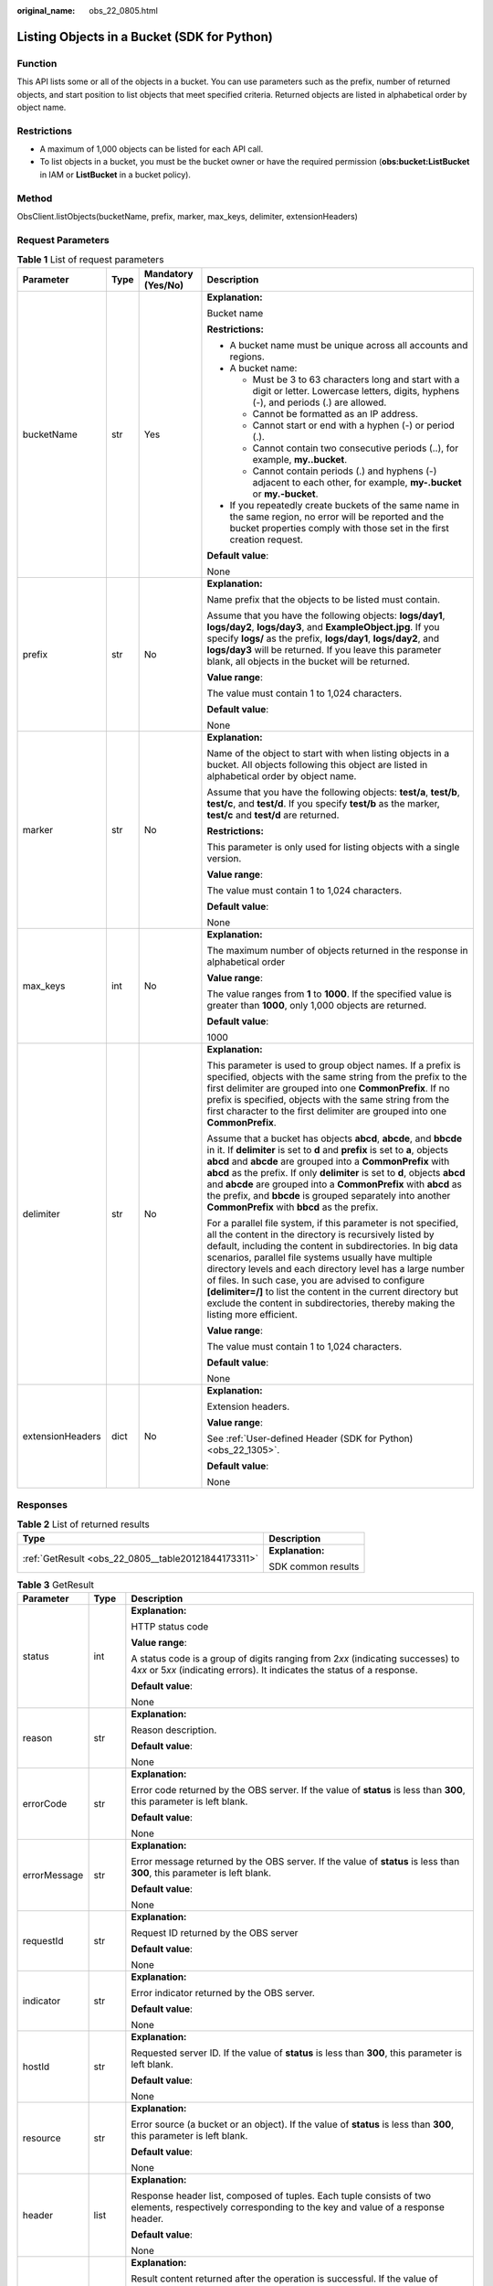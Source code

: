 :original_name: obs_22_0805.html

.. _obs_22_0805:

Listing Objects in a Bucket (SDK for Python)
============================================

Function
--------

This API lists some or all of the objects in a bucket. You can use parameters such as the prefix, number of returned objects, and start position to list objects that meet specified criteria. Returned objects are listed in alphabetical order by object name.

Restrictions
------------

-  A maximum of 1,000 objects can be listed for each API call.
-  To list objects in a bucket, you must be the bucket owner or have the required permission (**obs:bucket:ListBucket** in IAM or **ListBucket** in a bucket policy).

Method
------

ObsClient.listObjects(bucketName, prefix, marker, max_keys, delimiter, extensionHeaders)

Request Parameters
------------------

.. table:: **Table 1** List of request parameters

   +------------------+-----------------+--------------------+-----------------------------------------------------------------------------------------------------------------------------------------------------------------------------------------------------------------------------------------------------------------------------------------------------------------------------------------------------------------------------------------------------------------------------------------------------------------------------------------------------------------------+
   | Parameter        | Type            | Mandatory (Yes/No) | Description                                                                                                                                                                                                                                                                                                                                                                                                                                                                                                           |
   +==================+=================+====================+=======================================================================================================================================================================================================================================================================================================================================================================================================================================================================================================================+
   | bucketName       | str             | Yes                | **Explanation:**                                                                                                                                                                                                                                                                                                                                                                                                                                                                                                      |
   |                  |                 |                    |                                                                                                                                                                                                                                                                                                                                                                                                                                                                                                                       |
   |                  |                 |                    | Bucket name                                                                                                                                                                                                                                                                                                                                                                                                                                                                                                           |
   |                  |                 |                    |                                                                                                                                                                                                                                                                                                                                                                                                                                                                                                                       |
   |                  |                 |                    | **Restrictions:**                                                                                                                                                                                                                                                                                                                                                                                                                                                                                                     |
   |                  |                 |                    |                                                                                                                                                                                                                                                                                                                                                                                                                                                                                                                       |
   |                  |                 |                    | -  A bucket name must be unique across all accounts and regions.                                                                                                                                                                                                                                                                                                                                                                                                                                                      |
   |                  |                 |                    | -  A bucket name:                                                                                                                                                                                                                                                                                                                                                                                                                                                                                                     |
   |                  |                 |                    |                                                                                                                                                                                                                                                                                                                                                                                                                                                                                                                       |
   |                  |                 |                    |    -  Must be 3 to 63 characters long and start with a digit or letter. Lowercase letters, digits, hyphens (-), and periods (.) are allowed.                                                                                                                                                                                                                                                                                                                                                                          |
   |                  |                 |                    |    -  Cannot be formatted as an IP address.                                                                                                                                                                                                                                                                                                                                                                                                                                                                           |
   |                  |                 |                    |    -  Cannot start or end with a hyphen (-) or period (.).                                                                                                                                                                                                                                                                                                                                                                                                                                                            |
   |                  |                 |                    |    -  Cannot contain two consecutive periods (..), for example, **my..bucket**.                                                                                                                                                                                                                                                                                                                                                                                                                                       |
   |                  |                 |                    |    -  Cannot contain periods (.) and hyphens (-) adjacent to each other, for example, **my-.bucket** or **my.-bucket**.                                                                                                                                                                                                                                                                                                                                                                                               |
   |                  |                 |                    |                                                                                                                                                                                                                                                                                                                                                                                                                                                                                                                       |
   |                  |                 |                    | -  If you repeatedly create buckets of the same name in the same region, no error will be reported and the bucket properties comply with those set in the first creation request.                                                                                                                                                                                                                                                                                                                                     |
   |                  |                 |                    |                                                                                                                                                                                                                                                                                                                                                                                                                                                                                                                       |
   |                  |                 |                    | **Default value**:                                                                                                                                                                                                                                                                                                                                                                                                                                                                                                    |
   |                  |                 |                    |                                                                                                                                                                                                                                                                                                                                                                                                                                                                                                                       |
   |                  |                 |                    | None                                                                                                                                                                                                                                                                                                                                                                                                                                                                                                                  |
   +------------------+-----------------+--------------------+-----------------------------------------------------------------------------------------------------------------------------------------------------------------------------------------------------------------------------------------------------------------------------------------------------------------------------------------------------------------------------------------------------------------------------------------------------------------------------------------------------------------------+
   | prefix           | str             | No                 | **Explanation:**                                                                                                                                                                                                                                                                                                                                                                                                                                                                                                      |
   |                  |                 |                    |                                                                                                                                                                                                                                                                                                                                                                                                                                                                                                                       |
   |                  |                 |                    | Name prefix that the objects to be listed must contain.                                                                                                                                                                                                                                                                                                                                                                                                                                                               |
   |                  |                 |                    |                                                                                                                                                                                                                                                                                                                                                                                                                                                                                                                       |
   |                  |                 |                    | Assume that you have the following objects: **logs/day1**, **logs/day2**, **logs/day3**, and **ExampleObject.jpg**. If you specify **logs/** as the prefix, **logs/day1**, **logs/day2**, and **logs/day3** will be returned. If you leave this parameter blank, all objects in the bucket will be returned.                                                                                                                                                                                                          |
   |                  |                 |                    |                                                                                                                                                                                                                                                                                                                                                                                                                                                                                                                       |
   |                  |                 |                    | **Value range**:                                                                                                                                                                                                                                                                                                                                                                                                                                                                                                      |
   |                  |                 |                    |                                                                                                                                                                                                                                                                                                                                                                                                                                                                                                                       |
   |                  |                 |                    | The value must contain 1 to 1,024 characters.                                                                                                                                                                                                                                                                                                                                                                                                                                                                         |
   |                  |                 |                    |                                                                                                                                                                                                                                                                                                                                                                                                                                                                                                                       |
   |                  |                 |                    | **Default value**:                                                                                                                                                                                                                                                                                                                                                                                                                                                                                                    |
   |                  |                 |                    |                                                                                                                                                                                                                                                                                                                                                                                                                                                                                                                       |
   |                  |                 |                    | None                                                                                                                                                                                                                                                                                                                                                                                                                                                                                                                  |
   +------------------+-----------------+--------------------+-----------------------------------------------------------------------------------------------------------------------------------------------------------------------------------------------------------------------------------------------------------------------------------------------------------------------------------------------------------------------------------------------------------------------------------------------------------------------------------------------------------------------+
   | marker           | str             | No                 | **Explanation:**                                                                                                                                                                                                                                                                                                                                                                                                                                                                                                      |
   |                  |                 |                    |                                                                                                                                                                                                                                                                                                                                                                                                                                                                                                                       |
   |                  |                 |                    | Name of the object to start with when listing objects in a bucket. All objects following this object are listed in alphabetical order by object name.                                                                                                                                                                                                                                                                                                                                                                 |
   |                  |                 |                    |                                                                                                                                                                                                                                                                                                                                                                                                                                                                                                                       |
   |                  |                 |                    | Assume that you have the following objects: **test/a**, **test/b**, **test/c**, and **test/d**. If you specify **test/b** as the marker, **test/c** and **test/d** are returned.                                                                                                                                                                                                                                                                                                                                      |
   |                  |                 |                    |                                                                                                                                                                                                                                                                                                                                                                                                                                                                                                                       |
   |                  |                 |                    | **Restrictions:**                                                                                                                                                                                                                                                                                                                                                                                                                                                                                                     |
   |                  |                 |                    |                                                                                                                                                                                                                                                                                                                                                                                                                                                                                                                       |
   |                  |                 |                    | This parameter is only used for listing objects with a single version.                                                                                                                                                                                                                                                                                                                                                                                                                                                |
   |                  |                 |                    |                                                                                                                                                                                                                                                                                                                                                                                                                                                                                                                       |
   |                  |                 |                    | **Value range**:                                                                                                                                                                                                                                                                                                                                                                                                                                                                                                      |
   |                  |                 |                    |                                                                                                                                                                                                                                                                                                                                                                                                                                                                                                                       |
   |                  |                 |                    | The value must contain 1 to 1,024 characters.                                                                                                                                                                                                                                                                                                                                                                                                                                                                         |
   |                  |                 |                    |                                                                                                                                                                                                                                                                                                                                                                                                                                                                                                                       |
   |                  |                 |                    | **Default value**:                                                                                                                                                                                                                                                                                                                                                                                                                                                                                                    |
   |                  |                 |                    |                                                                                                                                                                                                                                                                                                                                                                                                                                                                                                                       |
   |                  |                 |                    | None                                                                                                                                                                                                                                                                                                                                                                                                                                                                                                                  |
   +------------------+-----------------+--------------------+-----------------------------------------------------------------------------------------------------------------------------------------------------------------------------------------------------------------------------------------------------------------------------------------------------------------------------------------------------------------------------------------------------------------------------------------------------------------------------------------------------------------------+
   | max_keys         | int             | No                 | **Explanation:**                                                                                                                                                                                                                                                                                                                                                                                                                                                                                                      |
   |                  |                 |                    |                                                                                                                                                                                                                                                                                                                                                                                                                                                                                                                       |
   |                  |                 |                    | The maximum number of objects returned in the response in alphabetical order                                                                                                                                                                                                                                                                                                                                                                                                                                          |
   |                  |                 |                    |                                                                                                                                                                                                                                                                                                                                                                                                                                                                                                                       |
   |                  |                 |                    | **Value range**:                                                                                                                                                                                                                                                                                                                                                                                                                                                                                                      |
   |                  |                 |                    |                                                                                                                                                                                                                                                                                                                                                                                                                                                                                                                       |
   |                  |                 |                    | The value ranges from **1** to **1000**. If the specified value is greater than **1000**, only 1,000 objects are returned.                                                                                                                                                                                                                                                                                                                                                                                            |
   |                  |                 |                    |                                                                                                                                                                                                                                                                                                                                                                                                                                                                                                                       |
   |                  |                 |                    | **Default value**:                                                                                                                                                                                                                                                                                                                                                                                                                                                                                                    |
   |                  |                 |                    |                                                                                                                                                                                                                                                                                                                                                                                                                                                                                                                       |
   |                  |                 |                    | 1000                                                                                                                                                                                                                                                                                                                                                                                                                                                                                                                  |
   +------------------+-----------------+--------------------+-----------------------------------------------------------------------------------------------------------------------------------------------------------------------------------------------------------------------------------------------------------------------------------------------------------------------------------------------------------------------------------------------------------------------------------------------------------------------------------------------------------------------+
   | delimiter        | str             | No                 | **Explanation:**                                                                                                                                                                                                                                                                                                                                                                                                                                                                                                      |
   |                  |                 |                    |                                                                                                                                                                                                                                                                                                                                                                                                                                                                                                                       |
   |                  |                 |                    | This parameter is used to group object names. If a prefix is specified, objects with the same string from the prefix to the first delimiter are grouped into one **CommonPrefix**. If no prefix is specified, objects with the same string from the first character to the first delimiter are grouped into one **CommonPrefix**.                                                                                                                                                                                     |
   |                  |                 |                    |                                                                                                                                                                                                                                                                                                                                                                                                                                                                                                                       |
   |                  |                 |                    | Assume that a bucket has objects **abcd**, **abcde**, and **bbcde** in it. If **delimiter** is set to **d** and **prefix** is set to **a**, objects **abcd** and **abcde** are grouped into a **CommonPrefix** with **abcd** as the prefix. If only **delimiter** is set to **d**, objects **abcd** and **abcde** are grouped into a **CommonPrefix** with **abcd** as the prefix, and **bbcde** is grouped separately into another **CommonPrefix** with **bbcd** as the prefix.                                     |
   |                  |                 |                    |                                                                                                                                                                                                                                                                                                                                                                                                                                                                                                                       |
   |                  |                 |                    | For a parallel file system, if this parameter is not specified, all the content in the directory is recursively listed by default, including the content in subdirectories. In big data scenarios, parallel file systems usually have multiple directory levels and each directory level has a large number of files. In such case, you are advised to configure **[delimiter=/]** to list the content in the current directory but exclude the content in subdirectories, thereby making the listing more efficient. |
   |                  |                 |                    |                                                                                                                                                                                                                                                                                                                                                                                                                                                                                                                       |
   |                  |                 |                    | **Value range**:                                                                                                                                                                                                                                                                                                                                                                                                                                                                                                      |
   |                  |                 |                    |                                                                                                                                                                                                                                                                                                                                                                                                                                                                                                                       |
   |                  |                 |                    | The value must contain 1 to 1,024 characters.                                                                                                                                                                                                                                                                                                                                                                                                                                                                         |
   |                  |                 |                    |                                                                                                                                                                                                                                                                                                                                                                                                                                                                                                                       |
   |                  |                 |                    | **Default value**:                                                                                                                                                                                                                                                                                                                                                                                                                                                                                                    |
   |                  |                 |                    |                                                                                                                                                                                                                                                                                                                                                                                                                                                                                                                       |
   |                  |                 |                    | None                                                                                                                                                                                                                                                                                                                                                                                                                                                                                                                  |
   +------------------+-----------------+--------------------+-----------------------------------------------------------------------------------------------------------------------------------------------------------------------------------------------------------------------------------------------------------------------------------------------------------------------------------------------------------------------------------------------------------------------------------------------------------------------------------------------------------------------+
   | extensionHeaders | dict            | No                 | **Explanation:**                                                                                                                                                                                                                                                                                                                                                                                                                                                                                                      |
   |                  |                 |                    |                                                                                                                                                                                                                                                                                                                                                                                                                                                                                                                       |
   |                  |                 |                    | Extension headers.                                                                                                                                                                                                                                                                                                                                                                                                                                                                                                    |
   |                  |                 |                    |                                                                                                                                                                                                                                                                                                                                                                                                                                                                                                                       |
   |                  |                 |                    | **Value range**:                                                                                                                                                                                                                                                                                                                                                                                                                                                                                                      |
   |                  |                 |                    |                                                                                                                                                                                                                                                                                                                                                                                                                                                                                                                       |
   |                  |                 |                    | See :ref:`User-defined Header (SDK for Python) <obs_22_1305>`.                                                                                                                                                                                                                                                                                                                                                                                                                                                        |
   |                  |                 |                    |                                                                                                                                                                                                                                                                                                                                                                                                                                                                                                                       |
   |                  |                 |                    | **Default value**:                                                                                                                                                                                                                                                                                                                                                                                                                                                                                                    |
   |                  |                 |                    |                                                                                                                                                                                                                                                                                                                                                                                                                                                                                                                       |
   |                  |                 |                    | None                                                                                                                                                                                                                                                                                                                                                                                                                                                                                                                  |
   +------------------+-----------------+--------------------+-----------------------------------------------------------------------------------------------------------------------------------------------------------------------------------------------------------------------------------------------------------------------------------------------------------------------------------------------------------------------------------------------------------------------------------------------------------------------------------------------------------------------+

Responses
---------

.. table:: **Table 2** List of returned results

   +-----------------------------------------------------+-----------------------------------+
   | Type                                                | Description                       |
   +=====================================================+===================================+
   | :ref:`GetResult <obs_22_0805__table20121844173311>` | **Explanation:**                  |
   |                                                     |                                   |
   |                                                     | SDK common results                |
   +-----------------------------------------------------+-----------------------------------+

.. _obs_22_0805__table20121844173311:

.. table:: **Table 3** GetResult

   +-----------------------+-----------------------+------------------------------------------------------------------------------------------------------------------------------------------------------------------------------------------------------------------------------------------------------------------------------------------------------------------------------------+
   | Parameter             | Type                  | Description                                                                                                                                                                                                                                                                                                                        |
   +=======================+=======================+====================================================================================================================================================================================================================================================================================================================================+
   | status                | int                   | **Explanation:**                                                                                                                                                                                                                                                                                                                   |
   |                       |                       |                                                                                                                                                                                                                                                                                                                                    |
   |                       |                       | HTTP status code                                                                                                                                                                                                                                                                                                                   |
   |                       |                       |                                                                                                                                                                                                                                                                                                                                    |
   |                       |                       | **Value range**:                                                                                                                                                                                                                                                                                                                   |
   |                       |                       |                                                                                                                                                                                                                                                                                                                                    |
   |                       |                       | A status code is a group of digits ranging from 2\ *xx* (indicating successes) to 4\ *xx* or 5\ *xx* (indicating errors). It indicates the status of a response.                                                                                                                                                                   |
   |                       |                       |                                                                                                                                                                                                                                                                                                                                    |
   |                       |                       | **Default value**:                                                                                                                                                                                                                                                                                                                 |
   |                       |                       |                                                                                                                                                                                                                                                                                                                                    |
   |                       |                       | None                                                                                                                                                                                                                                                                                                                               |
   +-----------------------+-----------------------+------------------------------------------------------------------------------------------------------------------------------------------------------------------------------------------------------------------------------------------------------------------------------------------------------------------------------------+
   | reason                | str                   | **Explanation:**                                                                                                                                                                                                                                                                                                                   |
   |                       |                       |                                                                                                                                                                                                                                                                                                                                    |
   |                       |                       | Reason description.                                                                                                                                                                                                                                                                                                                |
   |                       |                       |                                                                                                                                                                                                                                                                                                                                    |
   |                       |                       | **Default value**:                                                                                                                                                                                                                                                                                                                 |
   |                       |                       |                                                                                                                                                                                                                                                                                                                                    |
   |                       |                       | None                                                                                                                                                                                                                                                                                                                               |
   +-----------------------+-----------------------+------------------------------------------------------------------------------------------------------------------------------------------------------------------------------------------------------------------------------------------------------------------------------------------------------------------------------------+
   | errorCode             | str                   | **Explanation:**                                                                                                                                                                                                                                                                                                                   |
   |                       |                       |                                                                                                                                                                                                                                                                                                                                    |
   |                       |                       | Error code returned by the OBS server. If the value of **status** is less than **300**, this parameter is left blank.                                                                                                                                                                                                              |
   |                       |                       |                                                                                                                                                                                                                                                                                                                                    |
   |                       |                       | **Default value**:                                                                                                                                                                                                                                                                                                                 |
   |                       |                       |                                                                                                                                                                                                                                                                                                                                    |
   |                       |                       | None                                                                                                                                                                                                                                                                                                                               |
   +-----------------------+-----------------------+------------------------------------------------------------------------------------------------------------------------------------------------------------------------------------------------------------------------------------------------------------------------------------------------------------------------------------+
   | errorMessage          | str                   | **Explanation:**                                                                                                                                                                                                                                                                                                                   |
   |                       |                       |                                                                                                                                                                                                                                                                                                                                    |
   |                       |                       | Error message returned by the OBS server. If the value of **status** is less than **300**, this parameter is left blank.                                                                                                                                                                                                           |
   |                       |                       |                                                                                                                                                                                                                                                                                                                                    |
   |                       |                       | **Default value**:                                                                                                                                                                                                                                                                                                                 |
   |                       |                       |                                                                                                                                                                                                                                                                                                                                    |
   |                       |                       | None                                                                                                                                                                                                                                                                                                                               |
   +-----------------------+-----------------------+------------------------------------------------------------------------------------------------------------------------------------------------------------------------------------------------------------------------------------------------------------------------------------------------------------------------------------+
   | requestId             | str                   | **Explanation:**                                                                                                                                                                                                                                                                                                                   |
   |                       |                       |                                                                                                                                                                                                                                                                                                                                    |
   |                       |                       | Request ID returned by the OBS server                                                                                                                                                                                                                                                                                              |
   |                       |                       |                                                                                                                                                                                                                                                                                                                                    |
   |                       |                       | **Default value**:                                                                                                                                                                                                                                                                                                                 |
   |                       |                       |                                                                                                                                                                                                                                                                                                                                    |
   |                       |                       | None                                                                                                                                                                                                                                                                                                                               |
   +-----------------------+-----------------------+------------------------------------------------------------------------------------------------------------------------------------------------------------------------------------------------------------------------------------------------------------------------------------------------------------------------------------+
   | indicator             | str                   | **Explanation:**                                                                                                                                                                                                                                                                                                                   |
   |                       |                       |                                                                                                                                                                                                                                                                                                                                    |
   |                       |                       | Error indicator returned by the OBS server.                                                                                                                                                                                                                                                                                        |
   |                       |                       |                                                                                                                                                                                                                                                                                                                                    |
   |                       |                       | **Default value**:                                                                                                                                                                                                                                                                                                                 |
   |                       |                       |                                                                                                                                                                                                                                                                                                                                    |
   |                       |                       | None                                                                                                                                                                                                                                                                                                                               |
   +-----------------------+-----------------------+------------------------------------------------------------------------------------------------------------------------------------------------------------------------------------------------------------------------------------------------------------------------------------------------------------------------------------+
   | hostId                | str                   | **Explanation:**                                                                                                                                                                                                                                                                                                                   |
   |                       |                       |                                                                                                                                                                                                                                                                                                                                    |
   |                       |                       | Requested server ID. If the value of **status** is less than **300**, this parameter is left blank.                                                                                                                                                                                                                                |
   |                       |                       |                                                                                                                                                                                                                                                                                                                                    |
   |                       |                       | **Default value**:                                                                                                                                                                                                                                                                                                                 |
   |                       |                       |                                                                                                                                                                                                                                                                                                                                    |
   |                       |                       | None                                                                                                                                                                                                                                                                                                                               |
   +-----------------------+-----------------------+------------------------------------------------------------------------------------------------------------------------------------------------------------------------------------------------------------------------------------------------------------------------------------------------------------------------------------+
   | resource              | str                   | **Explanation:**                                                                                                                                                                                                                                                                                                                   |
   |                       |                       |                                                                                                                                                                                                                                                                                                                                    |
   |                       |                       | Error source (a bucket or an object). If the value of **status** is less than **300**, this parameter is left blank.                                                                                                                                                                                                               |
   |                       |                       |                                                                                                                                                                                                                                                                                                                                    |
   |                       |                       | **Default value**:                                                                                                                                                                                                                                                                                                                 |
   |                       |                       |                                                                                                                                                                                                                                                                                                                                    |
   |                       |                       | None                                                                                                                                                                                                                                                                                                                               |
   +-----------------------+-----------------------+------------------------------------------------------------------------------------------------------------------------------------------------------------------------------------------------------------------------------------------------------------------------------------------------------------------------------------+
   | header                | list                  | **Explanation:**                                                                                                                                                                                                                                                                                                                   |
   |                       |                       |                                                                                                                                                                                                                                                                                                                                    |
   |                       |                       | Response header list, composed of tuples. Each tuple consists of two elements, respectively corresponding to the key and value of a response header.                                                                                                                                                                               |
   |                       |                       |                                                                                                                                                                                                                                                                                                                                    |
   |                       |                       | **Default value**:                                                                                                                                                                                                                                                                                                                 |
   |                       |                       |                                                                                                                                                                                                                                                                                                                                    |
   |                       |                       | None                                                                                                                                                                                                                                                                                                                               |
   +-----------------------+-----------------------+------------------------------------------------------------------------------------------------------------------------------------------------------------------------------------------------------------------------------------------------------------------------------------------------------------------------------------+
   | body                  | object                | **Explanation:**                                                                                                                                                                                                                                                                                                                   |
   |                       |                       |                                                                                                                                                                                                                                                                                                                                    |
   |                       |                       | Result content returned after the operation is successful. If the value of **status** is larger than **300**, the value of **body** is null. The value varies with the API being called. For details, see :ref:`Bucket-Related APIs (SDK for Python) <obs_22_0800>` and :ref:`Object-Related APIs (SDK for Python) <obs_22_0900>`. |
   |                       |                       |                                                                                                                                                                                                                                                                                                                                    |
   |                       |                       | **Default value**:                                                                                                                                                                                                                                                                                                                 |
   |                       |                       |                                                                                                                                                                                                                                                                                                                                    |
   |                       |                       | None                                                                                                                                                                                                                                                                                                                               |
   +-----------------------+-----------------------+------------------------------------------------------------------------------------------------------------------------------------------------------------------------------------------------------------------------------------------------------------------------------------------------------------------------------------+

.. table:: **Table 4** GetResult.body

   +--------------------------------------------------------------------------------+-------------------------------------------------------------------------+
   | GetResult.body Type                                                            | Description                                                             |
   +================================================================================+=========================================================================+
   | :ref:`ListObjectsResponse <obs_22_0805__en-us_topic_0142814724_table14455523>` | **Explanation:**                                                        |
   |                                                                                |                                                                         |
   |                                                                                | See :ref:`Table 5 <obs_22_0805__en-us_topic_0142814724_table14455523>`. |
   +--------------------------------------------------------------------------------+-------------------------------------------------------------------------+

.. _obs_22_0805__en-us_topic_0142814724_table14455523:

.. table:: **Table 5** ListObjectsResponse

   +-----------------------+----------------------------------------------------------------------------+-----------------------------------------------------------------------------------------------------------------------------------------------------------------------------------------------------------------------------------------------------------------------------------------------------------------------------------------------------------------------------------------------------------------------------------------------------------------------------------+
   | Parameter             | Type                                                                       | Description                                                                                                                                                                                                                                                                                                                                                                                                                                                                       |
   +=======================+============================================================================+===================================================================================================================================================================================================================================================================================================================================================================================================================================================================================+
   | name                  | str                                                                        | **Explanation:**                                                                                                                                                                                                                                                                                                                                                                                                                                                                  |
   |                       |                                                                            |                                                                                                                                                                                                                                                                                                                                                                                                                                                                                   |
   |                       |                                                                            | Bucket name                                                                                                                                                                                                                                                                                                                                                                                                                                                                       |
   |                       |                                                                            |                                                                                                                                                                                                                                                                                                                                                                                                                                                                                   |
   |                       |                                                                            | **Restrictions:**                                                                                                                                                                                                                                                                                                                                                                                                                                                                 |
   |                       |                                                                            |                                                                                                                                                                                                                                                                                                                                                                                                                                                                                   |
   |                       |                                                                            | -  A bucket name must be unique across all accounts and regions.                                                                                                                                                                                                                                                                                                                                                                                                                  |
   |                       |                                                                            | -  A bucket name:                                                                                                                                                                                                                                                                                                                                                                                                                                                                 |
   |                       |                                                                            |                                                                                                                                                                                                                                                                                                                                                                                                                                                                                   |
   |                       |                                                                            |    -  Must be 3 to 63 characters long and start with a digit or letter. Lowercase letters, digits, hyphens (-), and periods (.) are allowed.                                                                                                                                                                                                                                                                                                                                      |
   |                       |                                                                            |    -  Cannot be formatted as an IP address.                                                                                                                                                                                                                                                                                                                                                                                                                                       |
   |                       |                                                                            |    -  Cannot start or end with a hyphen (-) or period (.).                                                                                                                                                                                                                                                                                                                                                                                                                        |
   |                       |                                                                            |    -  Cannot contain two consecutive periods (..), for example, **my..bucket**.                                                                                                                                                                                                                                                                                                                                                                                                   |
   |                       |                                                                            |    -  Cannot contain periods (.) and hyphens (-) adjacent to each other, for example, **my-.bucket** or **my.-bucket**.                                                                                                                                                                                                                                                                                                                                                           |
   |                       |                                                                            |                                                                                                                                                                                                                                                                                                                                                                                                                                                                                   |
   |                       |                                                                            | -  If you repeatedly create buckets of the same name in the same region, no error will be reported and the bucket properties comply with those set in the first creation request.                                                                                                                                                                                                                                                                                                 |
   |                       |                                                                            |                                                                                                                                                                                                                                                                                                                                                                                                                                                                                   |
   |                       |                                                                            | **Default value**:                                                                                                                                                                                                                                                                                                                                                                                                                                                                |
   |                       |                                                                            |                                                                                                                                                                                                                                                                                                                                                                                                                                                                                   |
   |                       |                                                                            | None                                                                                                                                                                                                                                                                                                                                                                                                                                                                              |
   +-----------------------+----------------------------------------------------------------------------+-----------------------------------------------------------------------------------------------------------------------------------------------------------------------------------------------------------------------------------------------------------------------------------------------------------------------------------------------------------------------------------------------------------------------------------------------------------------------------------+
   | location              | str                                                                        | **Explanation:**                                                                                                                                                                                                                                                                                                                                                                                                                                                                  |
   |                       |                                                                            |                                                                                                                                                                                                                                                                                                                                                                                                                                                                                   |
   |                       |                                                                            | Region where a bucket is located                                                                                                                                                                                                                                                                                                                                                                                                                                                  |
   |                       |                                                                            |                                                                                                                                                                                                                                                                                                                                                                                                                                                                                   |
   |                       |                                                                            | **Value range**:                                                                                                                                                                                                                                                                                                                                                                                                                                                                  |
   |                       |                                                                            |                                                                                                                                                                                                                                                                                                                                                                                                                                                                                   |
   |                       |                                                                            | To learn about valid regions and endpoints, see `Regions and Endpoints <https://docs.otc.t-systems.com/en-us/endpoint/index.html>`__. An endpoint is the request address for calling an API. Endpoints vary depending on services and regions. To obtain the regions and endpoints, contact the enterprise administrator.                                                                                                                                                         |
   +-----------------------+----------------------------------------------------------------------------+-----------------------------------------------------------------------------------------------------------------------------------------------------------------------------------------------------------------------------------------------------------------------------------------------------------------------------------------------------------------------------------------------------------------------------------------------------------------------------------+
   | prefix                | str                                                                        | **Explanation:**                                                                                                                                                                                                                                                                                                                                                                                                                                                                  |
   |                       |                                                                            |                                                                                                                                                                                                                                                                                                                                                                                                                                                                                   |
   |                       |                                                                            | Name prefix that the objects to be listed must contain.                                                                                                                                                                                                                                                                                                                                                                                                                           |
   |                       |                                                                            |                                                                                                                                                                                                                                                                                                                                                                                                                                                                                   |
   |                       |                                                                            | Assume that you have the following objects: **logs/day1**, **logs/day2**, **logs/day3**, and **ExampleObject.jpg**. If you specify **logs/** as the prefix, **logs/day1**, **logs/day2**, and **logs/day3** will be returned. If you leave this parameter blank, all objects in the bucket will be returned.                                                                                                                                                                      |
   |                       |                                                                            |                                                                                                                                                                                                                                                                                                                                                                                                                                                                                   |
   |                       |                                                                            | **Value range**:                                                                                                                                                                                                                                                                                                                                                                                                                                                                  |
   |                       |                                                                            |                                                                                                                                                                                                                                                                                                                                                                                                                                                                                   |
   |                       |                                                                            | The value must contain 1 to 1,024 characters.                                                                                                                                                                                                                                                                                                                                                                                                                                     |
   |                       |                                                                            |                                                                                                                                                                                                                                                                                                                                                                                                                                                                                   |
   |                       |                                                                            | **Default value**:                                                                                                                                                                                                                                                                                                                                                                                                                                                                |
   |                       |                                                                            |                                                                                                                                                                                                                                                                                                                                                                                                                                                                                   |
   |                       |                                                                            | None                                                                                                                                                                                                                                                                                                                                                                                                                                                                              |
   +-----------------------+----------------------------------------------------------------------------+-----------------------------------------------------------------------------------------------------------------------------------------------------------------------------------------------------------------------------------------------------------------------------------------------------------------------------------------------------------------------------------------------------------------------------------------------------------------------------------+
   | marker                | str                                                                        | **Explanation:**                                                                                                                                                                                                                                                                                                                                                                                                                                                                  |
   |                       |                                                                            |                                                                                                                                                                                                                                                                                                                                                                                                                                                                                   |
   |                       |                                                                            | Name of the object to start with when listing objects in a bucket. All objects following this object are listed in alphabetical order by object name.                                                                                                                                                                                                                                                                                                                             |
   |                       |                                                                            |                                                                                                                                                                                                                                                                                                                                                                                                                                                                                   |
   |                       |                                                                            | Assume that you have the following objects: **test/a**, **test/b**, **test/c**, and **test/d**. If you specify **test/b** as the marker, **test/c** and **test/d** are returned.                                                                                                                                                                                                                                                                                                  |
   |                       |                                                                            |                                                                                                                                                                                                                                                                                                                                                                                                                                                                                   |
   |                       |                                                                            | **Restrictions:**                                                                                                                                                                                                                                                                                                                                                                                                                                                                 |
   |                       |                                                                            |                                                                                                                                                                                                                                                                                                                                                                                                                                                                                   |
   |                       |                                                                            | This parameter is only used for listing objects with a single version.                                                                                                                                                                                                                                                                                                                                                                                                            |
   |                       |                                                                            |                                                                                                                                                                                                                                                                                                                                                                                                                                                                                   |
   |                       |                                                                            | **Value range**:                                                                                                                                                                                                                                                                                                                                                                                                                                                                  |
   |                       |                                                                            |                                                                                                                                                                                                                                                                                                                                                                                                                                                                                   |
   |                       |                                                                            | The value must contain 1 to 1,024 characters.                                                                                                                                                                                                                                                                                                                                                                                                                                     |
   |                       |                                                                            |                                                                                                                                                                                                                                                                                                                                                                                                                                                                                   |
   |                       |                                                                            | **Default value**:                                                                                                                                                                                                                                                                                                                                                                                                                                                                |
   |                       |                                                                            |                                                                                                                                                                                                                                                                                                                                                                                                                                                                                   |
   |                       |                                                                            | None                                                                                                                                                                                                                                                                                                                                                                                                                                                                              |
   +-----------------------+----------------------------------------------------------------------------+-----------------------------------------------------------------------------------------------------------------------------------------------------------------------------------------------------------------------------------------------------------------------------------------------------------------------------------------------------------------------------------------------------------------------------------------------------------------------------------+
   | delimiter             | str                                                                        | **Explanation:**                                                                                                                                                                                                                                                                                                                                                                                                                                                                  |
   |                       |                                                                            |                                                                                                                                                                                                                                                                                                                                                                                                                                                                                   |
   |                       |                                                                            | This parameter is used to group object names. If a prefix is specified, objects with the same string from the prefix to the first delimiter are grouped into one **CommonPrefix**. If no prefix is specified, objects with the same string from the first character to the first delimiter are grouped into one **CommonPrefix**.                                                                                                                                                 |
   |                       |                                                                            |                                                                                                                                                                                                                                                                                                                                                                                                                                                                                   |
   |                       |                                                                            | Assume that a bucket has objects **abcd**, **abcde**, and **bbcde** in it. If **delimiter** is set to **d** and **prefix** is set to **a**, objects **abcd** and **abcde** are grouped into a **commonPrefix** with **abcd** as the prefix. If only **delimiter** is set to **d**, objects **abcd** and **abcde** are grouped into a **commonPrefix** with **abcd** as the prefix, and **bbcde** is grouped separately into another **commonPrefix** with **bbcd** as the prefix. |
   |                       |                                                                            |                                                                                                                                                                                                                                                                                                                                                                                                                                                                                   |
   |                       |                                                                            | **Value range**:                                                                                                                                                                                                                                                                                                                                                                                                                                                                  |
   |                       |                                                                            |                                                                                                                                                                                                                                                                                                                                                                                                                                                                                   |
   |                       |                                                                            | The value must contain 1 to 1,024 characters.                                                                                                                                                                                                                                                                                                                                                                                                                                     |
   |                       |                                                                            |                                                                                                                                                                                                                                                                                                                                                                                                                                                                                   |
   |                       |                                                                            | **Default value**:                                                                                                                                                                                                                                                                                                                                                                                                                                                                |
   |                       |                                                                            |                                                                                                                                                                                                                                                                                                                                                                                                                                                                                   |
   |                       |                                                                            | None                                                                                                                                                                                                                                                                                                                                                                                                                                                                              |
   +-----------------------+----------------------------------------------------------------------------+-----------------------------------------------------------------------------------------------------------------------------------------------------------------------------------------------------------------------------------------------------------------------------------------------------------------------------------------------------------------------------------------------------------------------------------------------------------------------------------+
   | max_keys              | int                                                                        | **Explanation:**                                                                                                                                                                                                                                                                                                                                                                                                                                                                  |
   |                       |                                                                            |                                                                                                                                                                                                                                                                                                                                                                                                                                                                                   |
   |                       |                                                                            | The maximum number of objects returned in the response in alphabetical order                                                                                                                                                                                                                                                                                                                                                                                                      |
   |                       |                                                                            |                                                                                                                                                                                                                                                                                                                                                                                                                                                                                   |
   |                       |                                                                            | **Value range**:                                                                                                                                                                                                                                                                                                                                                                                                                                                                  |
   |                       |                                                                            |                                                                                                                                                                                                                                                                                                                                                                                                                                                                                   |
   |                       |                                                                            | The value ranges from **1** to **1000**. If the specified value is greater than **1000**, only 1,000 objects are returned.                                                                                                                                                                                                                                                                                                                                                        |
   |                       |                                                                            |                                                                                                                                                                                                                                                                                                                                                                                                                                                                                   |
   |                       |                                                                            | **Default value**:                                                                                                                                                                                                                                                                                                                                                                                                                                                                |
   |                       |                                                                            |                                                                                                                                                                                                                                                                                                                                                                                                                                                                                   |
   |                       |                                                                            | 1000                                                                                                                                                                                                                                                                                                                                                                                                                                                                              |
   +-----------------------+----------------------------------------------------------------------------+-----------------------------------------------------------------------------------------------------------------------------------------------------------------------------------------------------------------------------------------------------------------------------------------------------------------------------------------------------------------------------------------------------------------------------------------------------------------------------------+
   | is_truncated          | bool                                                                       | **Explanation:**                                                                                                                                                                                                                                                                                                                                                                                                                                                                  |
   |                       |                                                                            |                                                                                                                                                                                                                                                                                                                                                                                                                                                                                   |
   |                       |                                                                            | Whether all results are returned in the response                                                                                                                                                                                                                                                                                                                                                                                                                                  |
   |                       |                                                                            |                                                                                                                                                                                                                                                                                                                                                                                                                                                                                   |
   |                       |                                                                            | **Value range**:                                                                                                                                                                                                                                                                                                                                                                                                                                                                  |
   |                       |                                                                            |                                                                                                                                                                                                                                                                                                                                                                                                                                                                                   |
   |                       |                                                                            | -  **True** indicates that not all results are returned.                                                                                                                                                                                                                                                                                                                                                                                                                          |
   |                       |                                                                            | -  **False** indicates that all results are returned.                                                                                                                                                                                                                                                                                                                                                                                                                             |
   |                       |                                                                            |                                                                                                                                                                                                                                                                                                                                                                                                                                                                                   |
   |                       |                                                                            | **Default value**:                                                                                                                                                                                                                                                                                                                                                                                                                                                                |
   |                       |                                                                            |                                                                                                                                                                                                                                                                                                                                                                                                                                                                                   |
   |                       |                                                                            | None                                                                                                                                                                                                                                                                                                                                                                                                                                                                              |
   +-----------------------+----------------------------------------------------------------------------+-----------------------------------------------------------------------------------------------------------------------------------------------------------------------------------------------------------------------------------------------------------------------------------------------------------------------------------------------------------------------------------------------------------------------------------------------------------------------------------+
   | next_marker           | str                                                                        | **Explanation:**                                                                                                                                                                                                                                                                                                                                                                                                                                                                  |
   |                       |                                                                            |                                                                                                                                                                                                                                                                                                                                                                                                                                                                                   |
   |                       |                                                                            | Object name to start with upon next request for listing objects                                                                                                                                                                                                                                                                                                                                                                                                                   |
   |                       |                                                                            |                                                                                                                                                                                                                                                                                                                                                                                                                                                                                   |
   |                       |                                                                            | **Value range**:                                                                                                                                                                                                                                                                                                                                                                                                                                                                  |
   |                       |                                                                            |                                                                                                                                                                                                                                                                                                                                                                                                                                                                                   |
   |                       |                                                                            | An object name string                                                                                                                                                                                                                                                                                                                                                                                                                                                             |
   |                       |                                                                            |                                                                                                                                                                                                                                                                                                                                                                                                                                                                                   |
   |                       |                                                                            | **Default value**:                                                                                                                                                                                                                                                                                                                                                                                                                                                                |
   |                       |                                                                            |                                                                                                                                                                                                                                                                                                                                                                                                                                                                                   |
   |                       |                                                                            | None                                                                                                                                                                                                                                                                                                                                                                                                                                                                              |
   +-----------------------+----------------------------------------------------------------------------+-----------------------------------------------------------------------------------------------------------------------------------------------------------------------------------------------------------------------------------------------------------------------------------------------------------------------------------------------------------------------------------------------------------------------------------------------------------------------------------+
   | contents              | list of :ref:`Content <obs_22_0805__en-us_topic_0142814632_table14455523>` | **Explanation:**                                                                                                                                                                                                                                                                                                                                                                                                                                                                  |
   |                       |                                                                            |                                                                                                                                                                                                                                                                                                                                                                                                                                                                                   |
   |                       |                                                                            | List of objects in the bucket                                                                                                                                                                                                                                                                                                                                                                                                                                                     |
   |                       |                                                                            |                                                                                                                                                                                                                                                                                                                                                                                                                                                                                   |
   |                       |                                                                            | **Value range**:                                                                                                                                                                                                                                                                                                                                                                                                                                                                  |
   |                       |                                                                            |                                                                                                                                                                                                                                                                                                                                                                                                                                                                                   |
   |                       |                                                                            | See :ref:`Table 6 <obs_22_0805__en-us_topic_0142814632_table14455523>`.                                                                                                                                                                                                                                                                                                                                                                                                           |
   +-----------------------+----------------------------------------------------------------------------+-----------------------------------------------------------------------------------------------------------------------------------------------------------------------------------------------------------------------------------------------------------------------------------------------------------------------------------------------------------------------------------------------------------------------------------------------------------------------------------+
   | commonPrefixs         | list of :ref:`CommonPrefix <obs_22_0805__table12041028171>`                | **Explanation:**                                                                                                                                                                                                                                                                                                                                                                                                                                                                  |
   |                       |                                                                            |                                                                                                                                                                                                                                                                                                                                                                                                                                                                                   |
   |                       |                                                                            | List of object name prefixes grouped according to the **delimiter** parameter (if specified)                                                                                                                                                                                                                                                                                                                                                                                      |
   |                       |                                                                            |                                                                                                                                                                                                                                                                                                                                                                                                                                                                                   |
   |                       |                                                                            | **Value range**:                                                                                                                                                                                                                                                                                                                                                                                                                                                                  |
   |                       |                                                                            |                                                                                                                                                                                                                                                                                                                                                                                                                                                                                   |
   |                       |                                                                            | See :ref:`Table 8 <obs_22_0805__table12041028171>`.                                                                                                                                                                                                                                                                                                                                                                                                                               |
   +-----------------------+----------------------------------------------------------------------------+-----------------------------------------------------------------------------------------------------------------------------------------------------------------------------------------------------------------------------------------------------------------------------------------------------------------------------------------------------------------------------------------------------------------------------------------------------------------------------------+

.. _obs_22_0805__en-us_topic_0142814632_table14455523:

.. table:: **Table 6** Content

   +-----------------------+----------------------------------------------+----------------------------------------------------------------------------------------------------------------------------------------------------------------------------------------------------------------------------------------------------------------------------------------------------------------------------------------------------------------------------------------------------------------------------------------------------------------------------------------------------------------------------------------+
   | Parameter             | Type                                         | Description                                                                                                                                                                                                                                                                                                                                                                                                                                                                                                                            |
   +=======================+==============================================+========================================================================================================================================================================================================================================================================================================================================================================================================================================================================================================================================+
   | key                   | str                                          | **Explanation:**                                                                                                                                                                                                                                                                                                                                                                                                                                                                                                                       |
   |                       |                                              |                                                                                                                                                                                                                                                                                                                                                                                                                                                                                                                                        |
   |                       |                                              | Object name. An object is uniquely identified by an object name in a bucket. An object name is a complete path that does not contain the bucket name.                                                                                                                                                                                                                                                                                                                                                                                  |
   |                       |                                              |                                                                                                                                                                                                                                                                                                                                                                                                                                                                                                                                        |
   |                       |                                              | **Value range**:                                                                                                                                                                                                                                                                                                                                                                                                                                                                                                                       |
   |                       |                                              |                                                                                                                                                                                                                                                                                                                                                                                                                                                                                                                                        |
   |                       |                                              | The value must contain 1 to 1,024 characters.                                                                                                                                                                                                                                                                                                                                                                                                                                                                                          |
   |                       |                                              |                                                                                                                                                                                                                                                                                                                                                                                                                                                                                                                                        |
   |                       |                                              | **Default value**:                                                                                                                                                                                                                                                                                                                                                                                                                                                                                                                     |
   |                       |                                              |                                                                                                                                                                                                                                                                                                                                                                                                                                                                                                                                        |
   |                       |                                              | None                                                                                                                                                                                                                                                                                                                                                                                                                                                                                                                                   |
   +-----------------------+----------------------------------------------+----------------------------------------------------------------------------------------------------------------------------------------------------------------------------------------------------------------------------------------------------------------------------------------------------------------------------------------------------------------------------------------------------------------------------------------------------------------------------------------------------------------------------------------+
   | lastModified          | str                                          | **Explanation:**                                                                                                                                                                                                                                                                                                                                                                                                                                                                                                                       |
   |                       |                                              |                                                                                                                                                                                                                                                                                                                                                                                                                                                                                                                                        |
   |                       |                                              | Time when the last modification was made to the object                                                                                                                                                                                                                                                                                                                                                                                                                                                                                 |
   |                       |                                              |                                                                                                                                                                                                                                                                                                                                                                                                                                                                                                                                        |
   |                       |                                              | **Restrictions:**                                                                                                                                                                                                                                                                                                                                                                                                                                                                                                                      |
   |                       |                                              |                                                                                                                                                                                                                                                                                                                                                                                                                                                                                                                                        |
   |                       |                                              | The time must be in the ISO8601 format.                                                                                                                                                                                                                                                                                                                                                                                                                                                                                                |
   |                       |                                              |                                                                                                                                                                                                                                                                                                                                                                                                                                                                                                                                        |
   |                       |                                              | Example: **2018-01-01T00:00:00.000Z**                                                                                                                                                                                                                                                                                                                                                                                                                                                                                                  |
   |                       |                                              |                                                                                                                                                                                                                                                                                                                                                                                                                                                                                                                                        |
   |                       |                                              | **Default value**:                                                                                                                                                                                                                                                                                                                                                                                                                                                                                                                     |
   |                       |                                              |                                                                                                                                                                                                                                                                                                                                                                                                                                                                                                                                        |
   |                       |                                              | None                                                                                                                                                                                                                                                                                                                                                                                                                                                                                                                                   |
   +-----------------------+----------------------------------------------+----------------------------------------------------------------------------------------------------------------------------------------------------------------------------------------------------------------------------------------------------------------------------------------------------------------------------------------------------------------------------------------------------------------------------------------------------------------------------------------------------------------------------------------+
   | etag                  | str                                          | **Explanation:**                                                                                                                                                                                                                                                                                                                                                                                                                                                                                                                       |
   |                       |                                              |                                                                                                                                                                                                                                                                                                                                                                                                                                                                                                                                        |
   |                       |                                              | Base64-encoded, 128-bit MD5 value of an object. ETag is the unique identifier of the object contents and is used to determine whether the contents of an object are changed. For example, if the ETag value is **A** when an object is uploaded and is **B** when the object is downloaded, this indicates the contents of the object are changed. The ETag reflects changes only to the contents of an object, not its metadata. Objects created by the upload and copy operations have unique ETags after being encrypted using MD5. |
   |                       |                                              |                                                                                                                                                                                                                                                                                                                                                                                                                                                                                                                                        |
   |                       |                                              | **Restrictions:**                                                                                                                                                                                                                                                                                                                                                                                                                                                                                                                      |
   |                       |                                              |                                                                                                                                                                                                                                                                                                                                                                                                                                                                                                                                        |
   |                       |                                              | If an object is encrypted using server-side encryption, the ETag is not the MD5 value of the object.                                                                                                                                                                                                                                                                                                                                                                                                                                   |
   |                       |                                              |                                                                                                                                                                                                                                                                                                                                                                                                                                                                                                                                        |
   |                       |                                              | **Value range**:                                                                                                                                                                                                                                                                                                                                                                                                                                                                                                                       |
   |                       |                                              |                                                                                                                                                                                                                                                                                                                                                                                                                                                                                                                                        |
   |                       |                                              | The value must contain 32 characters.                                                                                                                                                                                                                                                                                                                                                                                                                                                                                                  |
   |                       |                                              |                                                                                                                                                                                                                                                                                                                                                                                                                                                                                                                                        |
   |                       |                                              | **Default value**:                                                                                                                                                                                                                                                                                                                                                                                                                                                                                                                     |
   |                       |                                              |                                                                                                                                                                                                                                                                                                                                                                                                                                                                                                                                        |
   |                       |                                              | None                                                                                                                                                                                                                                                                                                                                                                                                                                                                                                                                   |
   +-----------------------+----------------------------------------------+----------------------------------------------------------------------------------------------------------------------------------------------------------------------------------------------------------------------------------------------------------------------------------------------------------------------------------------------------------------------------------------------------------------------------------------------------------------------------------------------------------------------------------------+
   | size                  | int                                          | **Explanation:**                                                                                                                                                                                                                                                                                                                                                                                                                                                                                                                       |
   |                       |                                              |                                                                                                                                                                                                                                                                                                                                                                                                                                                                                                                                        |
   |                       |                                              | Object size                                                                                                                                                                                                                                                                                                                                                                                                                                                                                                                            |
   |                       |                                              |                                                                                                                                                                                                                                                                                                                                                                                                                                                                                                                                        |
   |                       |                                              | **Value range**:                                                                                                                                                                                                                                                                                                                                                                                                                                                                                                                       |
   |                       |                                              |                                                                                                                                                                                                                                                                                                                                                                                                                                                                                                                                        |
   |                       |                                              | The value ranges from 0 TB to 48.8 TB, in bytes.                                                                                                                                                                                                                                                                                                                                                                                                                                                                                       |
   |                       |                                              |                                                                                                                                                                                                                                                                                                                                                                                                                                                                                                                                        |
   |                       |                                              | **Default value**:                                                                                                                                                                                                                                                                                                                                                                                                                                                                                                                     |
   |                       |                                              |                                                                                                                                                                                                                                                                                                                                                                                                                                                                                                                                        |
   |                       |                                              | None                                                                                                                                                                                                                                                                                                                                                                                                                                                                                                                                   |
   +-----------------------+----------------------------------------------+----------------------------------------------------------------------------------------------------------------------------------------------------------------------------------------------------------------------------------------------------------------------------------------------------------------------------------------------------------------------------------------------------------------------------------------------------------------------------------------------------------------------------------------+
   | owner                 | :ref:`Owner <obs_22_0805__table94235191031>` | **Explanation:**                                                                                                                                                                                                                                                                                                                                                                                                                                                                                                                       |
   |                       |                                              |                                                                                                                                                                                                                                                                                                                                                                                                                                                                                                                                        |
   |                       |                                              | Object owner                                                                                                                                                                                                                                                                                                                                                                                                                                                                                                                           |
   |                       |                                              |                                                                                                                                                                                                                                                                                                                                                                                                                                                                                                                                        |
   |                       |                                              | **Value range**:                                                                                                                                                                                                                                                                                                                                                                                                                                                                                                                       |
   |                       |                                              |                                                                                                                                                                                                                                                                                                                                                                                                                                                                                                                                        |
   |                       |                                              | See :ref:`Table 7 <obs_22_0805__table94235191031>`.                                                                                                                                                                                                                                                                                                                                                                                                                                                                                    |
   +-----------------------+----------------------------------------------+----------------------------------------------------------------------------------------------------------------------------------------------------------------------------------------------------------------------------------------------------------------------------------------------------------------------------------------------------------------------------------------------------------------------------------------------------------------------------------------------------------------------------------------+
   | storageClass          | str                                          | **Explanation:**                                                                                                                                                                                                                                                                                                                                                                                                                                                                                                                       |
   |                       |                                              |                                                                                                                                                                                                                                                                                                                                                                                                                                                                                                                                        |
   |                       |                                              | Storage class of the object                                                                                                                                                                                                                                                                                                                                                                                                                                                                                                            |
   |                       |                                              |                                                                                                                                                                                                                                                                                                                                                                                                                                                                                                                                        |
   |                       |                                              | **Value range**:                                                                                                                                                                                                                                                                                                                                                                                                                                                                                                                       |
   |                       |                                              |                                                                                                                                                                                                                                                                                                                                                                                                                                                                                                                                        |
   |                       |                                              | -  If the storage class is Standard, leave this parameter blank.                                                                                                                                                                                                                                                                                                                                                                                                                                                                       |
   |                       |                                              | -  For details about the available storage classes, see :ref:`Table 9 <obs_22_0805__table1200203220460>`.                                                                                                                                                                                                                                                                                                                                                                                                                              |
   |                       |                                              |                                                                                                                                                                                                                                                                                                                                                                                                                                                                                                                                        |
   |                       |                                              | **Default value**:                                                                                                                                                                                                                                                                                                                                                                                                                                                                                                                     |
   |                       |                                              |                                                                                                                                                                                                                                                                                                                                                                                                                                                                                                                                        |
   |                       |                                              | None                                                                                                                                                                                                                                                                                                                                                                                                                                                                                                                                   |
   +-----------------------+----------------------------------------------+----------------------------------------------------------------------------------------------------------------------------------------------------------------------------------------------------------------------------------------------------------------------------------------------------------------------------------------------------------------------------------------------------------------------------------------------------------------------------------------------------------------------------------------+
   | isAppendable          | bool                                         | **Explanation:**                                                                                                                                                                                                                                                                                                                                                                                                                                                                                                                       |
   |                       |                                              |                                                                                                                                                                                                                                                                                                                                                                                                                                                                                                                                        |
   |                       |                                              | Whether the object is appendable                                                                                                                                                                                                                                                                                                                                                                                                                                                                                                       |
   |                       |                                              |                                                                                                                                                                                                                                                                                                                                                                                                                                                                                                                                        |
   |                       |                                              | **Value range**:                                                                                                                                                                                                                                                                                                                                                                                                                                                                                                                       |
   |                       |                                              |                                                                                                                                                                                                                                                                                                                                                                                                                                                                                                                                        |
   |                       |                                              | **True**: The object is appendable.                                                                                                                                                                                                                                                                                                                                                                                                                                                                                                    |
   |                       |                                              |                                                                                                                                                                                                                                                                                                                                                                                                                                                                                                                                        |
   |                       |                                              | **False**: The object is not appendable.                                                                                                                                                                                                                                                                                                                                                                                                                                                                                               |
   |                       |                                              |                                                                                                                                                                                                                                                                                                                                                                                                                                                                                                                                        |
   |                       |                                              | **Default value**:                                                                                                                                                                                                                                                                                                                                                                                                                                                                                                                     |
   |                       |                                              |                                                                                                                                                                                                                                                                                                                                                                                                                                                                                                                                        |
   |                       |                                              | None                                                                                                                                                                                                                                                                                                                                                                                                                                                                                                                                   |
   +-----------------------+----------------------------------------------+----------------------------------------------------------------------------------------------------------------------------------------------------------------------------------------------------------------------------------------------------------------------------------------------------------------------------------------------------------------------------------------------------------------------------------------------------------------------------------------------------------------------------------------+

.. _obs_22_0805__table94235191031:

.. table:: **Table 7** Owner

   +-----------------+-----------------+------------------------------------+-----------------------------------------------------------------------------------------------------------------+
   | Parameter       | Type            | Mandatory (Yes/No)                 | Description                                                                                                     |
   +=================+=================+====================================+=================================================================================================================+
   | owner_id        | str             | Yes if used as a request parameter | **Explanation:**                                                                                                |
   |                 |                 |                                    |                                                                                                                 |
   |                 |                 |                                    | Account (domain) ID of the owner                                                                                |
   |                 |                 |                                    |                                                                                                                 |
   |                 |                 |                                    | **Value range**:                                                                                                |
   |                 |                 |                                    |                                                                                                                 |
   |                 |                 |                                    | To obtain the account ID, see :ref:`How Do I Get My Account ID and IAM User ID? (SDK for Python) <obs_22_1703>` |
   |                 |                 |                                    |                                                                                                                 |
   |                 |                 |                                    | **Default value**:                                                                                              |
   |                 |                 |                                    |                                                                                                                 |
   |                 |                 |                                    | None                                                                                                            |
   +-----------------+-----------------+------------------------------------+-----------------------------------------------------------------------------------------------------------------+
   | owner_name      | str             | No if used as a request parameter  | **Explanation:**                                                                                                |
   |                 |                 |                                    |                                                                                                                 |
   |                 |                 |                                    | Account name of the owner                                                                                       |
   |                 |                 |                                    |                                                                                                                 |
   |                 |                 |                                    | **Value range**:                                                                                                |
   |                 |                 |                                    |                                                                                                                 |
   |                 |                 |                                    | To obtain the account ID, see :ref:`How Do I Get My Account ID and IAM User ID? (SDK for Python) <obs_22_1703>` |
   |                 |                 |                                    |                                                                                                                 |
   |                 |                 |                                    | **Default value**:                                                                                              |
   |                 |                 |                                    |                                                                                                                 |
   |                 |                 |                                    | None                                                                                                            |
   +-----------------+-----------------+------------------------------------+-----------------------------------------------------------------------------------------------------------------+

.. _obs_22_0805__table12041028171:

.. table:: **Table 8** CommonPrefix

   +-----------------------+-----------------------+----------------------------------------------------------------------------------------------+
   | Parameter             | Type                  | Description                                                                                  |
   +=======================+=======================+==============================================================================================+
   | prefix                | str                   | **Explanation:**                                                                             |
   |                       |                       |                                                                                              |
   |                       |                       | List of object name prefixes grouped according to the **delimiter** parameter (if specified) |
   |                       |                       |                                                                                              |
   |                       |                       | **Value range**:                                                                             |
   |                       |                       |                                                                                              |
   |                       |                       | The value must contain 1 to 1,024 characters.                                                |
   |                       |                       |                                                                                              |
   |                       |                       | **Default value**:                                                                           |
   |                       |                       |                                                                                              |
   |                       |                       | None                                                                                         |
   +-----------------------+-----------------------+----------------------------------------------------------------------------------------------+

.. _obs_22_0805__table1200203220460:

.. table:: **Table 9** StorageClass

   +-----------------------+------------------------+-----------------------------------------------------------------------------------------------------------------------------------------------------------------------------------+
   | Parameter             | Type                   | Description                                                                                                                                                                       |
   +=======================+========================+===================================================================================================================================================================================+
   | STANDARD              | Standard storage class | **Explanation:**                                                                                                                                                                  |
   |                       |                        |                                                                                                                                                                                   |
   |                       |                        | Features low access latency and high throughput and is used for storing massive, frequently accessed (multiple times a month) or small objects (< 1 MB) requiring quick response. |
   +-----------------------+------------------------+-----------------------------------------------------------------------------------------------------------------------------------------------------------------------------------+
   | WARM                  | Warm storage class     | **Explanation:**                                                                                                                                                                  |
   |                       |                        |                                                                                                                                                                                   |
   |                       |                        | Used for storing data that is semi-frequently accessed (fewer than 12 times a year) but is instantly available when needed.                                                       |
   +-----------------------+------------------------+-----------------------------------------------------------------------------------------------------------------------------------------------------------------------------------+
   | COLD                  | Cold storage class     | **Explanation:**                                                                                                                                                                  |
   |                       |                        |                                                                                                                                                                                   |
   |                       |                        | Used for storing rarely accessed (once a year) data.                                                                                                                              |
   +-----------------------+------------------------+-----------------------------------------------------------------------------------------------------------------------------------------------------------------------------------+

Code Examples
-------------

All elements stored in OBS buckets are called objects. Folders are objects whose sizes are 0 and whose names end with a slash (/). You can use the folder name as the prefix to list objects in a folder. This example lists objects with **test/** as the prefix in bucket **examplebucket**. A maximum of 100 objects can be returned at a time.

::

   from obs import ObsClient
   import os
   import traceback

   # Obtain an AK and SK pair using environment variables or import the AK and SK pair in other ways. Using hard coding may result in leakage.
   # Obtain an AK and SK pair on the management console.
   ak = os.getenv("AccessKeyID")
   sk = os.getenv("SecretAccessKey")
   # (Optional) If you use a temporary AK and SK pair and a security token to access OBS, obtain them from environment variables.
   # security_token = os.getenv("SecurityToken")
   # Set server to the endpoint of the region where the bucket is located.
   server = "https://your-endpoint"

   # Create an obsClient instance.
   # If you use a temporary AK and SK pair and a security token to access OBS, you must specify security_token when creating an instance.
   obsClient = ObsClient(access_key_id=ak, secret_access_key=sk, server=server)
   try:
       bucketName = "examplebucket"
       # Specify an object prefix.
       prefix = 'test/'
       # Specify the maximum number of objects to be listed at a time. 100 is used as an example.
       max_keys = 100
       # List objects in the bucket.
       resp = obsClient.listObjects(bucketName, prefix, max_keys=max_keys, encoding_type='url')

       # If status code 2xx is returned, the API is called successfully. Otherwise, the API call fails.
       if resp.status < 300:
           print('List Objects Succeeded')
           print('requestId:', resp.requestId)
           print('name:', resp.body.name)
           print('prefix:', resp.body.prefix)
           print('max_keys:', resp.body.max_keys)
           print('is_truncated:', resp.body.is_truncated)
           index = 1
           for content in resp.body.contents:
               print('object [' + str(index) + ']')
               print('key:', content.key)
               print('lastModified:', content.lastModified)
               print('etag:', content.etag)
               print('size:', content.size)
               print('storageClass:', content.storageClass)
               print('owner_id:', content.owner.owner_id)
               print('owner_name:', content.owner.owner_name)
               index += 1
       else:
           print('List Objects Failed')
           print('requestId:', resp.requestId)
           print('errorCode:', resp.errorCode)
           print('errorMessage:', resp.errorMessage)
   except:
       print('List Objects Failed')
       print(traceback.format_exc())

Sample Code (for Listing over 1,000 Objects)
--------------------------------------------

::

   try:
       max_num = 1000
       mark = None
       index = 1
       while True:
           resp = obsClient.listObjects('bucketname', marker=mark, max_keys=max_num, encoding_type='url')
           if resp.status < 300:
               print('requestId:', resp.requestId)
               print('name:', resp.body.name)
               print('prefix:', resp.body.prefix)
               print('max_keys:', resp.body.max_keys)
               print('is_truncated:', resp.body.is_truncated)
               for content in resp.body.contents:
                   print('object [' + str(index) + ']')
                   print('key:', content.key)
                   print('lastModified:', content.lastModified)
                   print('etag:', content.etag)
                   print('size:', content.size)
                   print('storageClass:', content.storageClass)
                   print('owner_id:', content.owner.owner_id)
                   print('owner_name:', content.owner.owner_name)
                   index += 1
               if resp.body.is_truncated is True:
                   mark = resp.body.next_marker
               else:
                   break
           else:
               print('errorCode:', resp.errorCode)
               print('errorMessage:', resp.errorMessage)
               break
   except:
       import traceback
       print(traceback.format_exc())
